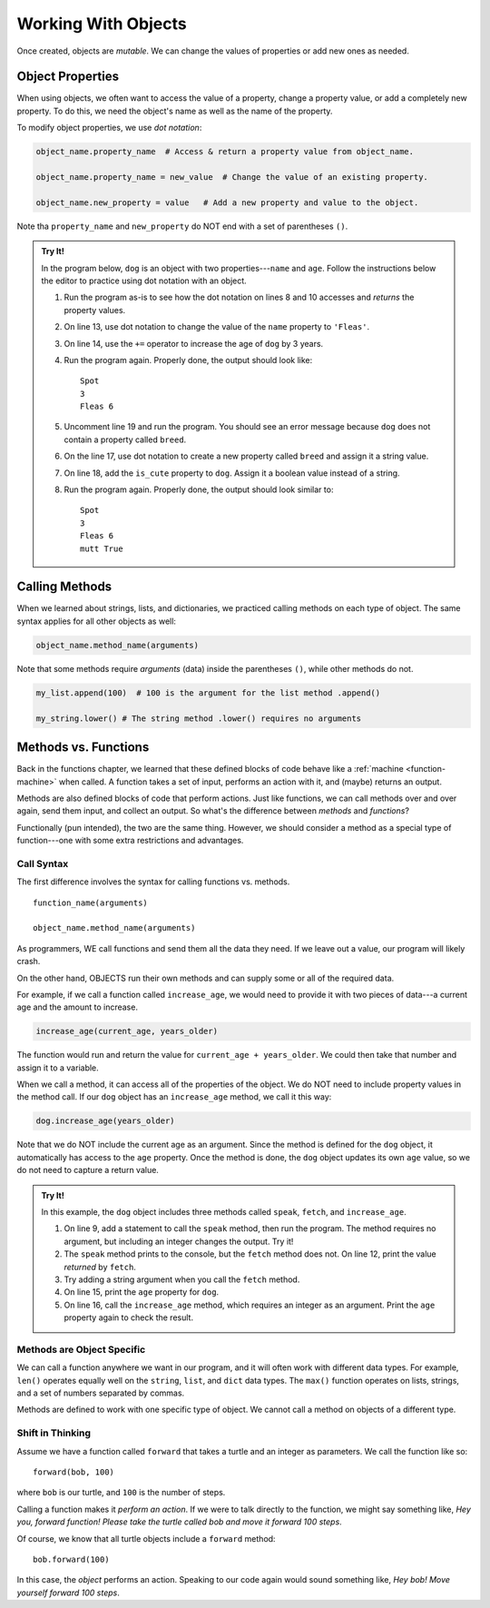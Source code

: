 Working With Objects
====================

Once created, objects are *mutable*. We can change the values of properties or
add new ones as needed.

Object Properties
-----------------

When using objects, we often want to access the value of a property, change a
property value, or add a completely new property. To do this, we need the
object's name as well as the name of the property.

To modify object properties, we use *dot notation*:

.. sourcecode:: python

   object_name.property_name  # Access & return a property value from object_name.

   object_name.property_name = new_value  # Change the value of an existing property.

   object_name.new_property = value   # Add a new property and value to the object.

Note tha ``property_name`` and ``new_property`` do NOT end with a set of
parentheses ``()``.

.. admonition:: Try It!

   In the program below, ``dog`` is an object with two properties---``name``
   and ``age``. Follow the instructions below the editor to practice using dot
   notation with an object.

   .. raw:: html

      <iframe src="https://trinket.io/embed/python/0b67de0e64" width="100%" height="450" frameborder="1" marginwidth="0" marginheight="0" allowfullscreen></iframe>

   #. Run the program as-is to see how the dot notation on lines 8 and 10
      accesses and *returns* the property values.
   #. On line 13, use dot notation to change the value of the ``name``
      property to ``'Fleas'``.
   #. On line 14, use the ``+=`` operator to increase the age of ``dog`` by 3
      years.
   #. Run the program again. Properly done, the output should look like:

      ::

         Spot
         3
         Fleas 6

   #. Uncomment line 19 and run the program. You should see an error message
      because ``dog`` does not contain a property called ``breed``.
   #. On the line 17, use dot notation to create a new property called
      ``breed`` and assign it a string value.
   #. On line 18, add the ``is_cute`` property to ``dog``. Assign it a boolean
      value instead of a string.
   #. Run the program again. Properly done, the output should look similar to:

      ::

         Spot
         3
         Fleas 6
         mutt True

Calling Methods
---------------

When we learned about strings, lists, and dictionaries, we practiced calling
methods on each type of object. The same syntax applies for all other objects
as well:

.. sourcecode:: python

   object_name.method_name(arguments)

Note that some methods require *arguments* (data) inside the parentheses
``()``, while other methods do not.

.. sourcecode:: python

   my_list.append(100)  # 100 is the argument for the list method .append()

   my_string.lower() # The string method .lower() requires no arguments

Methods vs. Functions
---------------------

Back in the functions chapter, we learned that these defined blocks of code
behave like a :ref:`machine <function-machine>` when called. A function takes a
set of input, performs an action with it, and (maybe) returns an output.

Methods are also defined blocks of code that perform actions. Just like
functions, we can call methods over and over again, send them input, and
collect an output. So what's the difference between *methods* and *functions*?

Functionally (pun intended), the two are the same thing. However, we should
consider a method as a special type of function---one with some extra
restrictions and advantages.

Call Syntax
^^^^^^^^^^^

The first difference involves the syntax for calling functions vs. methods.

::

   function_name(arguments)

   object_name.method_name(arguments)

As programmers, WE call functions and send them all the data they need. If we
leave out a value, our program will likely crash.

On the other hand, OBJECTS run their own methods and can supply some or all of
the required data.

For example, if we call a function called ``increase_age``, we would need to
provide it with two pieces of data---a current age and the amount to increase.

.. sourcecode:: python

   increase_age(current_age, years_older)

The function would run and return the value for ``current_age + years_older``.
We could then take that number and assign it to a variable.

When we call a method, it can access all of the properties of the object. We
do NOT need to include property values in the method call. If our ``dog``
object has an ``increase_age`` method, we call it this way:

.. sourcecode:: python

   dog.increase_age(years_older)

Note that we do NOT include the current age as an argument. Since the method is
defined for the ``dog`` object, it automatically has access to the ``age``
property. Once the method is done, the ``dog`` object updates its own ``age``
value, so we do not need to capture a return value.

.. admonition:: Try It!

   In this example, the ``dog`` object includes three methods called ``speak``,
   ``fetch``, and ``increase_age``.

   #. On line 9, add a statement to call the ``speak`` method, then run the
      program. The method requires no argument, but including an integer
      changes the output. Try it!
   #. The ``speak`` method prints to the console, but the ``fetch`` method
      does not. On line 12, print the value *returned* by ``fetch``.
   #. Try adding a string argument when you call the ``fetch`` method.
   #. On line 15, print the ``age`` property for ``dog``.
   #. On line 16, call the ``increase_age`` method, which requires an integer
      as an argument. Print the ``age`` property again to check the result.

   .. raw:: html

      <iframe src="https://trinket.io/embed/python/c709bc556a" width="100%" height="400" frameborder="1" marginwidth="0" marginheight="0" allowfullscreen></iframe>

Methods are Object Specific
^^^^^^^^^^^^^^^^^^^^^^^^^^^

We can call a function anywhere we want in our program, and it will often work
with different data types. For example, ``len()`` operates equally well on the
``string``, ``list``, and ``dict`` data types. The ``max()`` function operates
on lists, strings, and a set of numbers separated by commas.

Methods are defined to work with one specific type of object. We cannot call a
method on objects of a different type.

Shift in Thinking
^^^^^^^^^^^^^^^^^

.. todo:: Not sure about how useful this section is. Keep or remove?

Assume we have a function called ``forward`` that takes a turtle and an
integer as parameters. We call the function like so:

::

   forward(bob, 100)

where ``bob`` is our turtle, and ``100`` is the number of steps.

Calling a function makes it *perform an action*. If we were to talk directly to
the function, we might say something like, *Hey you, forward function! Please
take the turtle called bob and move it forward 100 steps*.

Of course, we know that all turtle objects include a ``forward`` method:

::

   bob.forward(100)

In this case, the *object* performs an action. Speaking to our code again would
sound something like, *Hey bob! Move yourself forward 100 steps*.
